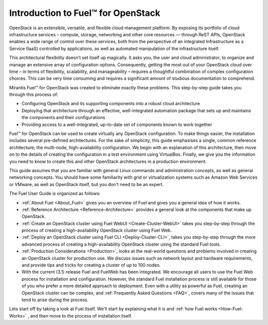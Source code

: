 ===================================
Introduction to Fuel™ for OpenStack
===================================

OpenStack is an extensible, versatile, and flexible cloud management platform. 
By exposing its portfolio of cloud infrastructure services – compute, storage, 
networking and other core resources — through ReST APIs, OpenStack enables a 
wide range of control over these services, both from the perspective of an 
integrated Infrastructure as a Service (IaaS) controlled by applications, as 
well as automated manipulation of the infrastructure itself.

This architectural flexibility doesn’t set itself up magically. It asks you, the 
user and cloud administrator, to organize and manage an extensive array of 
configuration options. Consequently, getting the most out of your OpenStack 
cloud over time – in terms of flexibility, scalability, and manageability – 
requires a thoughtful combination of complex configuration choices. This can be 
very time consuming and requires a significant amount of studious documentation 
to comprehend.

Mirantis Fuel™ for OpenStack was created to eliminate exactly these problems. 
This step-by-step guide takes you through this process of:

* Configuring OpenStack and its supporting components into a robust cloud 
  architecture
* Deploying that architecture through an effective, well-integrated automation 
  package that sets up and maintains the components and their configurations
* Providing access to a well-integrated, up-to-date set of components known to 
  work together

Fuel™ for OpenStack can be used to create virtually any OpenStack configuration. 
To make things easier, the installation includes several pre-defined 
architectures. For the sake of simplicity, this guide emphasises a single, 
common reference architecture; the multi-node, high-availability configuration. 
We begin with an explanation of this architecture, then move on to the details 
of creating the configuration in a test environment using VirtualBox. Finally, 
we give you the information you need to know to create this and other OpenStack 
architectures in a production environment.

This guide assumes that you are familiar with general Linux commands and 
administration concepts, as well as general networking concepts. You should have 
some familiarity with grid or virtualization systems such as Amazon Web Services 
or VMware, as well as OpenStack itself, but you don't need to be an expert.

The Fuel User Guide is organized as follows:

* :ref:`About Fuel <About_Fuel>` gives you an 
  overview of Fuel and gives you a general idea of how it works.

* :ref:`Reference Architecture <Reference-Architecture>` provides a 
  general look at the components that make up OpenStack.

* :ref:`Create an OpenStack cluster using Fuel WebUI <Create-Cluster-WebUI>` 
  takes you step-by-step through the process of creating a high-availability 
  OpenStack cluster using Fuel Web. 

* :ref:`Deploy an OpenStack cluster using Fuel CLI <Deploy-Cluster-CLI>`, 
  takes you step-by-step through the more advanced process of creating a 
  high-availability OpenStack cluster using the standard Fuel tools.

* :ref:`Production Considerations <Production>`, looks at the 
  real-world questions and problems involved in creating an OpenStack cluster 
  for production use. We discuss issues such as network layout and hardware 
  requirements, and provide tips and tricks for creating a cluster of up to 100 
  nodes.

* With the current (3.1) release Fuel and FuelWeb has been integrated. We encourage all 
  users to use the Fuel Web process for installation and configuration. However, 
  the standard Fuel installation process is still available for those of you who 
  prefer a more detailed approach to deployment. Even with a utility as powerful 
  as Fuel, creating an OpenStack cluster can be complex, and  
  :ref:`Frequently Asked Questions <FAQ>`, covers many of the issues that tend 
  to arise during the process. 

Lets start off by taking a look at Fuel itself. We'll start by explaining what 
it is and :ref:`how Fuel works <How-Fuel-Works>` , and then move to the process 
of installation itself.
